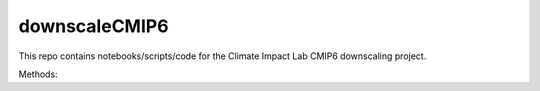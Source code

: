 =========
downscaleCMIP6
=========

This repo contains notebooks/scripts/code for the Climate Impact Lab CMIP6 downscaling project. 

Methods: 
